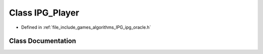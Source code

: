 .. _exhale_class_class_algorithms_1_1_i_p_g_1_1_i_p_g___player:

Class IPG_Player
================

- Defined in :ref:`file_include_games_algorithms_IPG_ipg_oracle.h`


Class Documentation
-------------------


.. doxygenclass:: Algorithms::IPG::IPG_Player
   :members:
   :protected-members:
   :undoc-members:
